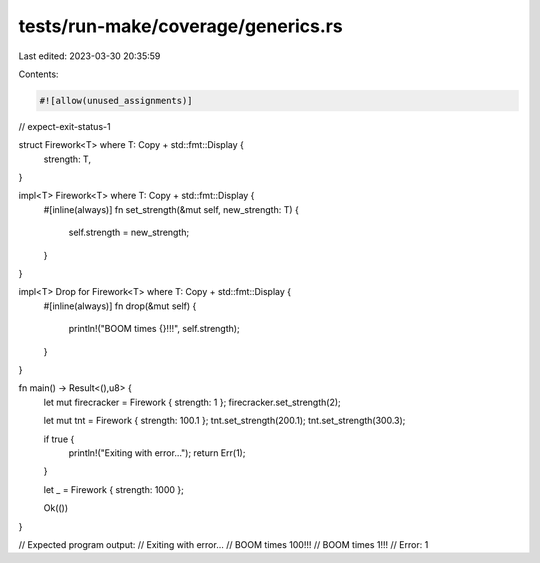 tests/run-make/coverage/generics.rs
===================================

Last edited: 2023-03-30 20:35:59

Contents:

.. code-block:: rs

    #![allow(unused_assignments)]
// expect-exit-status-1

struct Firework<T> where T: Copy + std::fmt::Display {
    strength: T,
}

impl<T> Firework<T> where T: Copy + std::fmt::Display {
    #[inline(always)]
    fn set_strength(&mut self, new_strength: T) {
        self.strength = new_strength;
    }
}

impl<T> Drop for Firework<T> where T: Copy + std::fmt::Display {
    #[inline(always)]
    fn drop(&mut self) {
        println!("BOOM times {}!!!", self.strength);
    }
}

fn main() -> Result<(),u8> {
    let mut firecracker = Firework { strength: 1 };
    firecracker.set_strength(2);

    let mut tnt = Firework { strength: 100.1 };
    tnt.set_strength(200.1);
    tnt.set_strength(300.3);

    if true {
        println!("Exiting with error...");
        return Err(1);
    }





    let _ = Firework { strength: 1000 };

    Ok(())
}

// Expected program output:
//   Exiting with error...
//   BOOM times 100!!!
//   BOOM times 1!!!
//   Error: 1


